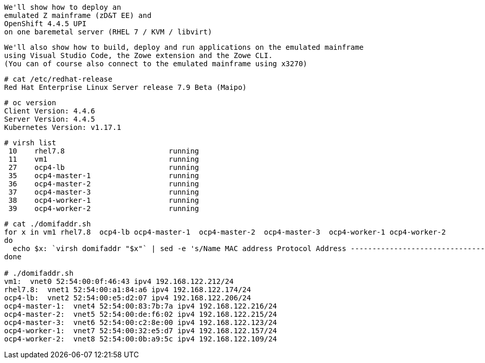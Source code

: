 

----
We'll show how to deploy an 
emulated Z mainframe (zD&T EE) and 
OpenShift 4.4.5 UPI 
on one baremetal server (RHEL 7 / KVM / libvirt)
----

----
We'll also show how to build, deploy and run applications on the emulated mainframe 
using Visual Studio Code, the Zowe extension and the Zowe CLI.
(You can of course also connect to the emulated mainframe using x3270)
----

----
# cat /etc/redhat-release
Red Hat Enterprise Linux Server release 7.9 Beta (Maipo)
----

----
# oc version
Client Version: 4.4.6
Server Version: 4.4.5
Kubernetes Version: v1.17.1
----

----
# virsh list
 10    rhel7.8                        running
 11    vm1                            running
 27    ocp4-lb                        running
 35    ocp4-master-1                  running
 36    ocp4-master-2                  running
 37    ocp4-master-3                  running
 38    ocp4-worker-1                  running
 39    ocp4-worker-2                  running
----

----
# cat ./domifaddr.sh
for x in vm1 rhel7.8  ocp4-lb ocp4-master-1  ocp4-master-2  ocp4-master-3  ocp4-worker-1 ocp4-worker-2
do
  echo $x: `virsh domifaddr "$x"` | sed -e 's/Name MAC address Protocol Address -------------------------------------------------------------------------------//g'
done

# ./domifaddr.sh
vm1:  vnet0 52:54:00:0f:46:43 ipv4 192.168.122.212/24
rhel7.8:  vnet1 52:54:00:a1:84:a6 ipv4 192.168.122.174/24
ocp4-lb:  vnet2 52:54:00:e5:d2:07 ipv4 192.168.122.206/24
ocp4-master-1:  vnet4 52:54:00:83:7b:7a ipv4 192.168.122.216/24
ocp4-master-2:  vnet5 52:54:00:de:f6:02 ipv4 192.168.122.215/24
ocp4-master-3:  vnet6 52:54:00:c2:8e:00 ipv4 192.168.122.123/24
ocp4-worker-1:  vnet7 52:54:00:32:e5:d7 ipv4 192.168.122.157/24
ocp4-worker-2:  vnet8 52:54:00:0b:a9:5c ipv4 192.168.122.109/24
----
